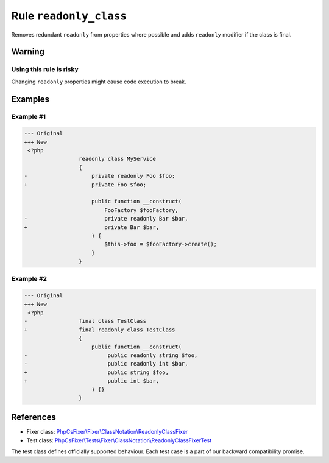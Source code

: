 =======================
Rule ``readonly_class``
=======================

Removes redundant ``readonly`` from properties where possible and adds
``readonly`` modifier if the class is final.

Warning
-------

Using this rule is risky
~~~~~~~~~~~~~~~~~~~~~~~~

Changing ``readonly`` properties might cause code execution to break.

Examples
--------

Example #1
~~~~~~~~~~

.. code-block:: diff

   --- Original
   +++ New
    <?php
                    readonly class MyService
                    {
   -                    private readonly Foo $foo;
   +                    private Foo $foo;

                        public function __construct(
                            FooFactory $fooFactory,
   -                        private readonly Bar $bar,
   +                        private Bar $bar,
                        ) {
                            $this->foo = $fooFactory->create();
                        }
                    }

Example #2
~~~~~~~~~~

.. code-block:: diff

   --- Original
   +++ New
    <?php
   -                final class TestClass
   +                final readonly class TestClass
                    {
                        public function __construct(
   -                         public readonly string $foo,
   -                         public readonly int $bar,
   +                         public string $foo,
   +                         public int $bar,
                        ) {}
                    }
References
----------

- Fixer class: `PhpCsFixer\\Fixer\\ClassNotation\\ReadonlyClassFixer <./../../../src/Fixer/ClassNotation/ReadonlyClassFixer.php>`_
- Test class: `PhpCsFixer\\Tests\\Fixer\\ClassNotation\\ReadonlyClassFixerTest <./../../../tests/Fixer/ClassNotation/ReadonlyClassFixerTest.php>`_

The test class defines officially supported behaviour. Each test case is a part of our backward compatibility promise.
